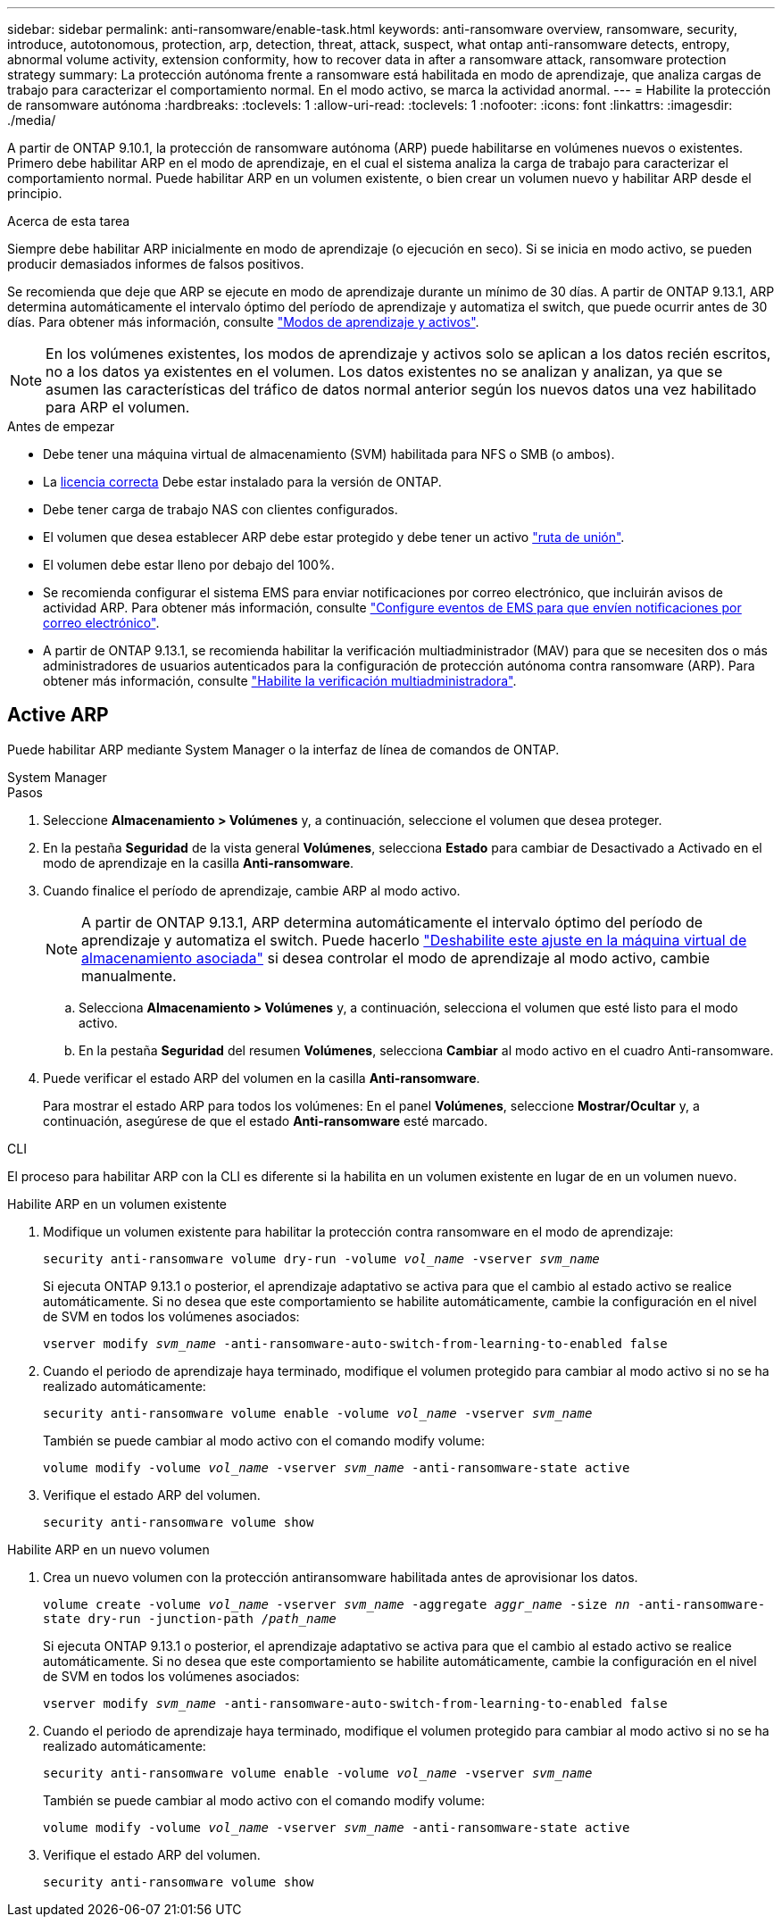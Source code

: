 ---
sidebar: sidebar 
permalink: anti-ransomware/enable-task.html 
keywords: anti-ransomware overview, ransomware, security, introduce, autotonomous, protection, arp, detection, threat, attack, suspect, what ontap anti-ransomware detects, entropy, abnormal volume activity, extension conformity, how to recover data in after a ransomware attack, ransomware protection strategy 
summary: La protección autónoma frente a ransomware está habilitada en modo de aprendizaje, que analiza cargas de trabajo para caracterizar el comportamiento normal. En el modo activo, se marca la actividad anormal. 
---
= Habilite la protección de ransomware autónoma
:hardbreaks:
:toclevels: 1
:allow-uri-read: 
:toclevels: 1
:nofooter: 
:icons: font
:linkattrs: 
:imagesdir: ./media/


[role="lead"]
A partir de ONTAP 9.10.1, la protección de ransomware autónoma (ARP) puede habilitarse en volúmenes nuevos o existentes. Primero debe habilitar ARP en el modo de aprendizaje, en el cual el sistema analiza la carga de trabajo para caracterizar el comportamiento normal. Puede habilitar ARP en un volumen existente, o bien crear un volumen nuevo y habilitar ARP desde el principio.

.Acerca de esta tarea
Siempre debe habilitar ARP inicialmente en modo de aprendizaje (o ejecución en seco). Si se inicia en modo activo, se pueden producir demasiados informes de falsos positivos.

Se recomienda que deje que ARP se ejecute en modo de aprendizaje durante un mínimo de 30 días. A partir de ONTAP 9.13.1, ARP determina automáticamente el intervalo óptimo del período de aprendizaje y automatiza el switch, que puede ocurrir antes de 30 días. Para obtener más información, consulte link:index.html#learning-and-active-modes["Modos de aprendizaje y activos"].


NOTE: En los volúmenes existentes, los modos de aprendizaje y activos solo se aplican a los datos recién escritos, no a los datos ya existentes en el volumen. Los datos existentes no se analizan y analizan, ya que se asumen las características del tráfico de datos normal anterior según los nuevos datos una vez habilitado para ARP el volumen.

.Antes de empezar
* Debe tener una máquina virtual de almacenamiento (SVM) habilitada para NFS o SMB (o ambos).
* La xref:index.html[licencia correcta] Debe estar instalado para la versión de ONTAP.
* Debe tener carga de trabajo NAS con clientes configurados.
* El volumen que desea establecer ARP debe estar protegido y debe tener un activo link:../concepts/namespaces-junction-points-concept.html["ruta de unión"^].
* El volumen debe estar lleno por debajo del 100%.
* Se recomienda configurar el sistema EMS para enviar notificaciones por correo electrónico, que incluirán avisos de actividad ARP. Para obtener más información, consulte link:../error-messages/configure-ems-events-send-email-task.html["Configure eventos de EMS para que envíen notificaciones por correo electrónico"^].
* A partir de ONTAP 9.13.1, se recomienda habilitar la verificación multiadministrador (MAV) para que se necesiten dos o más administradores de usuarios autenticados para la configuración de protección autónoma contra ransomware (ARP). Para obtener más información, consulte link:../multi-admin-verify/enable-disable-task.html["Habilite la verificación multiadministradora"^].




== Active ARP

Puede habilitar ARP mediante System Manager o la interfaz de línea de comandos de ONTAP.

[role="tabbed-block"]
====
.System Manager
--
.Pasos
. Seleccione *Almacenamiento > Volúmenes* y, a continuación, seleccione el volumen que desea proteger.
. En la pestaña *Seguridad* de la vista general *Volúmenes*, selecciona *Estado* para cambiar de Desactivado a Activado en el modo de aprendizaje en la casilla *Anti-ransomware*.
. Cuando finalice el período de aprendizaje, cambie ARP al modo activo.
+

NOTE: A partir de ONTAP 9.13.1, ARP determina automáticamente el intervalo óptimo del período de aprendizaje y automatiza el switch. Puede hacerlo link:../anti-ransomware/enable-default-task.html["Deshabilite este ajuste en la máquina virtual de almacenamiento asociada"] si desea controlar el modo de aprendizaje al modo activo, cambie manualmente.

+
.. Selecciona *Almacenamiento > Volúmenes* y, a continuación, selecciona el volumen que esté listo para el modo activo.
.. En la pestaña *Seguridad* del resumen *Volúmenes*, selecciona *Cambiar* al modo activo en el cuadro Anti-ransomware.


. Puede verificar el estado ARP del volumen en la casilla *Anti-ransomware*.
+
Para mostrar el estado ARP para todos los volúmenes: En el panel *Volúmenes*, seleccione *Mostrar/Ocultar* y, a continuación, asegúrese de que el estado *Anti-ransomware* esté marcado.



--
.CLI
--
El proceso para habilitar ARP con la CLI es diferente si la habilita en un volumen existente en lugar de en un volumen nuevo.

.Habilite ARP en un volumen existente
. Modifique un volumen existente para habilitar la protección contra ransomware en el modo de aprendizaje:
+
`security anti-ransomware volume dry-run -volume _vol_name_ -vserver _svm_name_`

+
Si ejecuta ONTAP 9.13.1 o posterior, el aprendizaje adaptativo se activa para que el cambio al estado activo se realice automáticamente. Si no desea que este comportamiento se habilite automáticamente, cambie la configuración en el nivel de SVM en todos los volúmenes asociados:

+
`vserver modify _svm_name_ -anti-ransomware-auto-switch-from-learning-to-enabled false`

. Cuando el periodo de aprendizaje haya terminado, modifique el volumen protegido para cambiar al modo activo si no se ha realizado automáticamente:
+
`security anti-ransomware volume enable -volume _vol_name_ -vserver _svm_name_`

+
También se puede cambiar al modo activo con el comando modify volume:

+
`volume modify -volume _vol_name_ -vserver _svm_name_ -anti-ransomware-state active`

. Verifique el estado ARP del volumen.
+
`security anti-ransomware volume show`



.Habilite ARP en un nuevo volumen
. Crea un nuevo volumen con la protección antiransomware habilitada antes de aprovisionar los datos.
+
`volume create -volume _vol_name_ -vserver _svm_name_  -aggregate _aggr_name_ -size _nn_ -anti-ransomware-state dry-run -junction-path /_path_name_`

+
Si ejecuta ONTAP 9.13.1 o posterior, el aprendizaje adaptativo se activa para que el cambio al estado activo se realice automáticamente. Si no desea que este comportamiento se habilite automáticamente, cambie la configuración en el nivel de SVM en todos los volúmenes asociados:

+
`vserver modify _svm_name_ -anti-ransomware-auto-switch-from-learning-to-enabled false`

. Cuando el periodo de aprendizaje haya terminado, modifique el volumen protegido para cambiar al modo activo si no se ha realizado automáticamente:
+
`security anti-ransomware volume enable -volume _vol_name_ -vserver _svm_name_`

+
También se puede cambiar al modo activo con el comando modify volume:

+
`volume modify -volume _vol_name_ -vserver _svm_name_ -anti-ransomware-state active`

. Verifique el estado ARP del volumen.
+
`security anti-ransomware volume show`



--
====